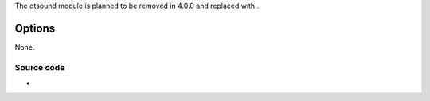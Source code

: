 .. raw:: mediawiki

   {{Module|name=qtsound|type=Access|first_version=2.0.0|os=macOS|description=[[QuickTime]] Sound Capture}}

The qtsound module is planned to be removed in 4.0.0 and replaced with .

Options
~~~~~~~

None.

Source code
-----------

-  

   .. raw:: mediawiki

      {{VLCSourceFile|p=vlc/vlc-3.0.git|modules/access/qtsound.m}}

.. raw:: mediawiki

   {{Documentation footer}}
